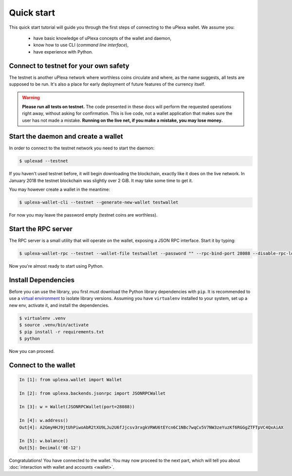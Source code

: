 Quick start
===========

This quick start tutorial will guide you through the first steps of connecting
to the uPlexa wallet. We assume you:

 * have basic knowledge of uPlexa concepts of the wallet and daemon,
 * know how to use CLI (*command line interface*),
 * have experience with Python.

Connect to testnet for your own safety
--------------------------------------

The testnet is another uPlexa network where worthless coins circulate and
where, as the name suggests, all tests are supposed to be run. It's also a
place for early deployment of future features of the currency itself.

.. warning:: **Please run all tests on testnet.** The code presented in these docs will
    perform the requested operations right away, without asking for confirmation.
    This is live code, not a wallet application that makes sure the user has not
    made a mistake. **Running on the live net, if you make a mistake, you may lose
    money.**


Start the daemon and create a wallet
------------------------------------

In order to connect to the testnet network you need to start the daemon:

.. code-block:: shell

    $ uplexad --testnet


If you haven't used testnet before, it will begin downloading the blockchain,
exactly like it does on the live network. In January 2018 the testnet
blockchain was slightly over 2 GiB. It may take some time to get it.

You may however create a wallet in the meantime:

.. code-block:: shell

    $ uplexa-wallet-cli --testnet --generate-new-wallet testwallet

For now you may leave the password empty (testnet coins are worthless).

Start the RPC server
--------------------

The RPC server is a small utility that will operate on the wallet, exposing
a JSON RPC interface. Start it by typing:

.. code-block:: shell

    $ uplexa-wallet-rpc --testnet --wallet-file testwallet --password "" --rpc-bind-port 28088 --disable-rpc-login

Now you're almost ready to start using Python.

Install Dependencies
---------------------

Before you can use the library, you first must download the Python library dependencies with ``pip``. It is recommended to use a `virtual environment`_ to isolate library versions. Assuming you have ``virtualenv`` installed to your system, set up a new env, activate it, and install the dependencies.

.. _`virtual environment`: https://averlytics.com/2017/08/06/virtual-environment-a-python-best-practice/

.. code-block:: shell

    $ virtualenv .venv
    $ source .venv/bin/activate
    $ pip install -r requirements.txt
    $ python

Now you can proceed.

Connect to the wallet
---------------------

.. code-block:: python

    In [1]: from uplexa.wallet import Wallet

    In [2]: from uplexa.backends.jsonrpc import JSONRPCWallet

    In [3]: w = Wallet(JSONRPCWallet(port=28088))

    In [4]: w.address()
    Out[4]: A2GmyHHJ9jtUhPiwoAbR2tXU9LJu2U6fJjcsv3rxgkVRWU6tEYcn6C1NBc7wqCv5V7NW3zeYuzKf6RGGgZTFTpVC4QxAiAX

    In [5]: w.balance()
    Out[5]: Decimal('0E-12')

Congratulations! You have connected to the wallet. You may now proceed to the
next part, which will tell you about :doc:`interaction with wallet and accounts <wallet>`.
